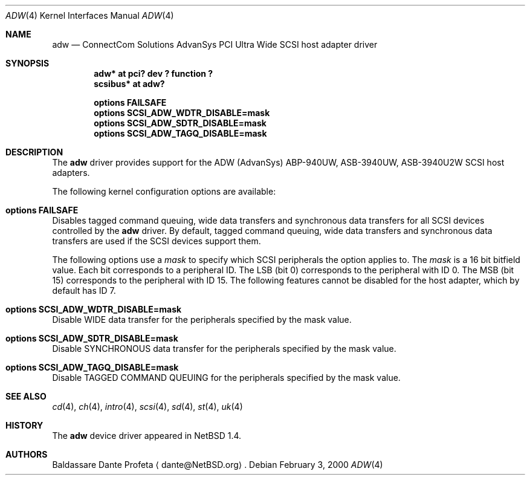 .\"	$NetBSD: adw.4,v 1.7 2001/09/11 17:39:00 wiz Exp $
.\"
.\" Copyright (c) 1998, 1999, 2000 Baldassare Dante Profeta
.\" 	All rights reserved.
.\"
.\" Redistribution and use in source and binary forms, with or without
.\" modification, are permitted provided that the following conditions
.\" are met:
.\" 1. Redistributions of source code must retain the above copyright
.\"    notice, this list of conditions and the following disclaimer.
.\" 2. The name of the author may not be used to endorse or promote products
.\"    derived from this software without specific prior written permission.
.\"
.\" THIS SOFTWARE IS PROVIDED BY THE AUTHOR ``AS IS'' AND ANY EXPRESS OR
.\" IMPLIED WARRANTIES, INCLUDING, BUT NOT LIMITED TO, THE IMPLIED WARRANTIES
.\" OF MERCHANTABILITY AND FITNESS FOR A PARTICULAR PURPOSE ARE DISCLAIMED.
.\" IN NO EVENT SHALL THE AUTHOR BE LIABLE FOR ANY DIRECT, INDIRECT,
.\" INCIDENTAL, SPECIAL, EXEMPLARY, OR CONSEQUENTIAL DAMAGES (INCLUDING, BUT
.\" NOT LIMITED TO, PROCUREMENT OF SUBSTITUTE GOODS OR SERVICES; LOSS OF USE,
.\" DATA, OR PROFITS; OR BUSINESS INTERRUPTION) HOWEVER CAUSED AND ON ANY
.\" THEORY OF LIABILITY, WHETHER IN CONTRACT, STRICT LIABILITY, OR TORT
.\" (INCLUDING NEGLIGENCE OR OTHERWISE) ARISING IN ANY WAY OUT OF THE USE OF
.\" THIS SOFTWARE, EVEN IF ADVISED OF THE POSSIBILITY OF SUCH DAMAGE.
.\"
.\"
.Dd February 3, 2000
.Dt ADW 4
.Os
.Sh NAME
.Nm adw
.Nd ConnectCom Solutions AdvanSys PCI Ultra Wide SCSI host adapter driver
.Sh SYNOPSIS
.Cd "adw* at pci? dev ? function ?"
.Cd "scsibus* at adw?"
.Pp
.Cd "options FAILSAFE"
.Cd "options SCSI_ADW_WDTR_DISABLE=mask"
.Cd "options SCSI_ADW_SDTR_DISABLE=mask"
.Cd "options SCSI_ADW_TAGQ_DISABLE=mask"
.Sh DESCRIPTION
The
.Nm
driver provides support for the ADW (AdvanSys) ABP-940UW, ASB-3940UW,
ASB-3940U2W
.Tn SCSI
host adapters.
.Pp
The following kernel configuration options are available:
.Bl -ohang
.It Cd options FAILSAFE
Disables tagged command queuing, wide data transfers and synchronous
data transfers for all
.Tn SCSI
devices controlled by the
.Nm
driver.
By default, tagged command queuing, wide data transfers and
synchronous data transfers are used if the
.Tn SCSI
devices support them.
.Pp
The following options use a
.Em mask
to specify which SCSI peripherals the option applies to.
The
.Em mask
is a 16 bit bitfield value. Each bit corresponds to a peripheral ID.
The LSB (bit 0) corresponds to the peripheral with ID 0.
The MSB (bit 15) corresponds to the peripheral with ID 15.
The following features cannot be disabled for the host adapter, which by
default has ID 7.
.It Cd options SCSI_ADW_WDTR_DISABLE=mask
Disable
.Tn WIDE
data transfer for the peripherals specified by the mask value.
.It Cd options SCSI_ADW_SDTR_DISABLE=mask
Disable
.Tn SYNCHRONOUS
data transfer for the peripherals specified by the mask value.
.It Cd options SCSI_ADW_TAGQ_DISABLE=mask
Disable
.Tn TAGGED COMMAND QUEUING
for the peripherals specified by the mask value.
.El
.Sh SEE ALSO
.Xr cd 4 ,
.Xr ch 4 ,
.Xr intro 4 ,
.Xr scsi 4 ,
.Xr sd 4 ,
.Xr st 4 ,
.Xr uk 4
.Sh HISTORY
The
.Nm
device driver appeared in
.Nx 1.4 .
.Sh AUTHORS
.An Baldassare Dante Profeta
.Aq dante@NetBSD.org .
